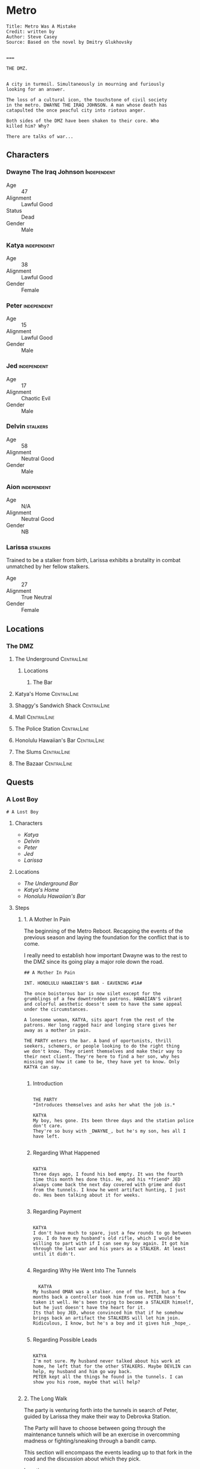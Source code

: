 * Metro
:PROPERTIES:
:header-args: :tangle ~/dev/projects/quest/metro/metro.fountain
:END:

#+begin_src fountain
Title: Metro Was A Mistake
Credit: written by
Author: Steve Casey
Source: Based on the novel by Dmitry Glukhovsky


===
#+end_src

#+begin_src fountain
  THE DMZ.


  A city in turmoil. Simultaneously in mourning and furiously
  looking for an answer.

  The loss of a cultural icon, the touchstone of civil society
  in the metro. DWAYNE THE IRAQ JOHNSON. A man whose death has
  catapulted the once peacful city into riotous anger.

  Both sides of the DMZ have been shaken to their core. Who
  killed him? Why?

  There are talks of war...
#+end_src

** Characters
*** Dwayne The Iraq Johnson :Independent:

- Age :: 47
- Alignment :: Lawful Good
- Status :: Dead
- Gender :: Male

*** Katya :independent:

- Age :: 38
- Alignment :: Lawful Good
- Gender :: Female

*** Peter :independent:

- Age :: 15
- Alignment :: Lawful Good
- Gender :: Male

*** Jed :independent:

- Age :: 17
- Alignment :: Chaotic Evil
- Gender :: Male

*** Delvin :stalkers:

- Age :: 58
- Alignment :: Neutral Good
- Gender :: Male

*** Aion :independent:

- Age :: N/A
- Alignment :: Neutral Good
- Gender :: NB

*** Larissa :stalkers:

Trained to be a stalker from birth, Larissa exhibits a
brutality in combat unmatched by her fellow stalkers.

- Age :: 27
- Alignment :: True Neutral
- Gender :: Female

** Locations
*** The DMZ
**** The Underground :CentralLine:
***** Locations
****** The Bar
**** Katya's Home :CentralLine:
**** Shaggy's Sandwich Shack :CentralLine:
**** Mall :CentralLine:
**** The Police Station :CentralLine:
**** Honolulu Hawaiian's Bar :CentralLine:
**** The Slums :CentralLine:
**** The Bazaar :CentralLine:
** Quests
*** A Lost Boy

#+begin_src fountain
# A Lost Boy
#+end_src

**** Characters

- [[*Katya][Katya]]
- [[*Delvin][Delvin]]
- [[*Peter][Peter]]
- [[*Jed][Jed]]
- [[*Larissa][Larissa]]

**** Locations

- [[*The Bar][The Underground Bar]]
- [[*Katya's Home][Katya's Home]]
- [[*Honolulu Hawaiian's Bar][Honolulu Hawaiian's Bar]]

**** Steps
***** 1. A Mother In Pain

The beginning of the Metro Reboot. Recapping the events of
the previous season and laying the foundation for the
conflict that is to come.

I really need to establish how important Dwayne was to the
rest to the DMZ since its going play a major role down the
road.

#+begin_src fountain
  ## A Mother In Pain

  INT. HONOLULU HAWAIIAN'S BAR - EAVENING #1A#

  The once boisterous bar is now silet except for the
  grumblings of a few downtrodden patrons. HAWAIIAN'S vibrant
  and colorful aesthetic doesn't seem to have the same appeal
  under the circumstances.

  A lonesome woman, KATYA, sits apart from the rest of the
  patrons. Her long ragged hair and longing stare gives her
  away as a mother in pain.

  THE PARTY enters the bar. A band of oportunists, thrill
  seekers, schemers, or people looking to do the right thing
  we don't know. They orient themselves and make their way to
  their next client. They're here to find a her son, why hes
  missing and how it came to be, they have yet to know. Only
  KATYA can say.

#+end_src

****** Introduction

#+begin_src fountain

  THE PARTY
  ,*Introduces themselves and asks her what the job is.*

  KATYA
  My boy, hes gone. Its been three days and the station police
  don't care.
  They're so busy with _DWAYNE_, but he's my son, hes all I
  have left.

#+end_src

****** Regarding What Happened

  #+begin_src fountain

    KATYA
    Three days ago, I found his bed empty. It was the fourth
    time this month hes done this. He, and his *friend* JED
    always come back the next day covered with grime and dust
    from the tunnels. I know he went artifact hunting, I just
    do. Hes been talking about it for weeks.

  #+end_src

****** Regarding Payment

#+begin_src fountain

  KATYA
  I don't have much to spare, just a few rounds to go between
  you. I do have my husband's old rifle, which I would be
  willing to part with if I can see my boy again. It got him
  through the last war and his years as a STALKER. At least
  until it didn't.

#+end_src

****** Regarding Why He Went Into The Tunnels

#+begin_src fountain

    KATYA
  My husband OMAR was a stalker. one of the best, but a few
  months back a controller took him from us. PETER hasn't
  taken it well. He's been trying to become a STALKER himself,
  but he just doesn't have the heart for it.
  Its that boy JED, whose convinced him that if he somehow
  brings back an artifact the STALKERS will let him join.
  Ridiculous, I know, but he's a boy and it gives him _hope_.

#+end_src

****** Regarding Possible Leads

#+begin_src fountain

  KATYA
  I'm not sure. My husband never talked about his work at
  home, he left that for the other STALKERS. Maybe DEVLIN can
  help, my husband and him go way back.
  PETER kept all the things he found in the tunnels. I can
  show you his room, maybe that will help?

#+end_src

***** 2. The Long Walk

The party is venturing forth into the tunnels in search of
Peter, guided by Larissa they make their way to Debrovka
Station.

The Party will have to choose between going through the
maintenance tunnels which will be an exercise in overcomming
madness or fighting/sneaking through a bandit camp.

This section will encompass the events leading up to that
fork in the road and the discussion about which they pick.

- Location :: Tunnels

#+begin_src fountain
  ## The Long Walk

  EXT. TUNNELS #1B#

  The Party begins their long quest to Debrovka Station. The
  journey only made possible by their stalwart guide Larissa,
  navigating every abandoned station, wading through every
  flooded maintenance bay, and avoiding every mutated
  monstosity the tunnels can throw at you.

  At every turn a new danger, a perpetual darkness at the end
  of every tunnel, watching, waiting, for its next victim to
  fall into its gloomy depths.
#+end_src

***** 3. Wading Through Memories
If the player's decide to make their way through the
maintenance tunnels, which looks to be the way Jed and Peter
went, they will have to contend with the ghosts of the
engineering team that used to work there.

I'm planning on this section to be mostly about will saves
and madness effects, being inspired heavily by the valve
scene from /Chernobyl/.

#+begin_src fountain
## Wading Through Memories
#+end_src

****** Music

- [[https://open.spotify.com/track/0aud7NouD28YTcD7WJzioD?si=8NBmnrQySfKBQyrqc_mlRQ][The Door]] (High Madness)
- [[https://open.spotify.com/track/4f76tcz3PKwty5QVA8JVCA?si=413VVlP8TbGQi1tIsv1YgA][Cooridors]] (Medium Madness)
- [[https://open.spotify.com/track/1cS7AxpJiwDhCh7v2B0LRd?si=MTATU3ICSuqD3devF-kqxw][Turbine Hall]] (Low Madness)

****** Layout

    #+begin_src artist :tangle no


                                         /----------+---------------+---+     .
                                      /--           |  stair down   |   |  .-+ m  ..
                                    /-      /-------+---------------+   +   .. -mm+   .
      +---------+                 --    /---             +---+-----++   +--+-#%+%%%.--.
      |entrance |                |    --                 | stairs  |      +..-%%#%m#- .
      +-----+   +                /   /                   +   +-----+       ..---m+.-. -
            |   |               /   /                    |   |             . .-.-..  .  +---+---+
            |   +               |   |                    |   |                 ..+|     | exit  |
            |   |          +----+   +----m .-. --.  +----+   +                    |     |   +---+
            |   |          |             | ..-.. +  |        |                    |     |   |
            |   +----------+            .%+*%%#m+m+-+ control| generator room     |     |   |
            |                            .m#+###+#+ - room   |                +---+-----+   |
            ++--+----------+            .m+m#m*+#++-+        |                |             |
                           |             -.---%m.  .+        +                |   +-----+---+
                           +----+   +----+-.. + .   +----+---+                |   |
                                |   |                    |     broken ladder  |   |
                                +   +                    |         +---+      |   |
                                |   +---------+          |       +-+---+------+   +
                                |             |          |       |     catwalk    |
                                +---+-----+   +          +-------+----------------+
                                          |   |
                                          |   |
                         +----------------+   +
                         |                    |
                         |                    |
                         |      barracks      |
                         |                    |
                         |                    |
                         +--------------------+

    #+end_src

****** Madness Events
******** The Wrench

#+begin_src fountain
  INT. GENERATOR BAY HUB #1C1#

  PC begins to make their way to the to the door, the sound of
  boots pushing through water echoing off the walls.

  PC's walk is interrupted when his boot strikes a metal
  object. Looking down he sees a large steel wrench, rusing
  away in the shallow water.

  Overcome by some indescribable urge, You reach into the
  murky water and retrieve the wrench. As you turn it over in
  your hands, the urge becomes a compulsion, a compulsion to
  get to work, its almost time for the shift change and your
  coworkers are depending on you.

  PC quickly snaps back to reality, dropping the wrench back
  into the water, it begins to sink, sink past the floor and
  into a deep dark abyss. Slowly glinting off your headlamp
  before finally disappearing into the blackness.
#+end_src

******** Crack In The Wall

#+begin_src fountain
  INT. GENERATOR BAY, BARRACKS #1C2#

  As PC makes their way down the row of abandoned bunks, a
  sliver of light catches their eye as it emanates from a
  crack in the wall.

  Approaching the light, your Geiger counter begins to tick,
  slowly at first, it quickly increases in intensity as your
  get closer. Standing in front of it now, the red light
  bathes your face in a warm glow. The Geiger counter now
  making a steady shrill screech.

  PC turns to the party motioning to the light, before turning
  back around to find the light has disappeared. No glow, no
  screeching Geiger counter, just a small crack in the cold
  concrete.
#+end_src

******** Change Of Scenery

#+begin_src fountain
INT. GENERATOR BAY #1C3#

#+end_src

******** Falling Off The Catwalk

#+begin_src fountain
INT. GENERATOR BAY #1C#


#+end_src

***** 3. Bandits

Gonna wing it lol

***** 4. The Station

This will mostly be a transition section to get the party
into the arcade. Probably will be mostly empty and lots of
descriptions of empty houses and displaced families.

Emphasis on the overwhelming silence.

This section will also include the party being sucked into
the XCOM arcade cabinet.

#+begin_src fountain
  ## The Station

  EXT. DEBROVKA STATION
#+end_src

***** 5. Vigilio, Confido

The Party will fight their way through a combat encounter
with sectoids and thinmen.

They'll be transported in on big sky and dropped into an
American city center to extract an HVT (Peter).

All damage in during the combat encounter will be real and
transfer over to their characters after the fight.

Peter also will not have any knowledge of who he is until
after he has been extracted and the party has exited the
cabinet.

The reward for completing the encounter will be an xcom pin.
It confers =Steadfast=: Never panic as a result of getting
wounded, allies panicking, allies getting wounded or killed,
or the intimidation ability.

Upon exist of the sky range the party will experience their
first earthquake signaling =The Collapse=.

#+begin_src fountain
  ## Infilitration

  You find yourself floating in space. Your surroundings a
  white grid going off in all directions toward infinity.
  Positioned directly across from one another, you feel
  yourself confined to a sitting position, strapped in to some
  invisible harness.

  Looking down you notice the world materializing below you
  one cell at a time, filling out each cell looks to be the
  tops of buildings. They quickly move past you and as more
  and more of the world materializes, you find yourself flying
  over a vast moonlit cityscape. Only once the last patch has been
  filled does a cabin begin to form around you

  INT. SKYRANGER - NIGHT

  Flooded with memories of past missions, you feel at ease
  inside the cabin of the =Sky Ranger=. Your dauntless pilot
  BIG SKY has pulled you out of many a hot evac, never once
  leaving the squad behind.

  Crackling over the intercom. Central Officer Bradford begins
  his briefing.

  CENTRAL OFFICE BRADFORD
  U.N. official PETER VAN DOOR and his entourage were caught
  in an explosion that decimated a nearby city block, and
  we're picking up hostiles converging in on the area. We need
  you to confirm Mr. Van Doorn is still alive, and bring him
  back safe before the whole place is overrun.

  The cabin light flashes and you are bathed in a red glow.
  The Crew Chief lifts his hand raising two fingers.

  CREW CHIEF
  TWO MINUTES!

  You release your harness, and retrieve your weapons. The
  sounds of magazines being loaded and bolts racked fills the
  cabin of the sky ranger.

  CREW CHIEF
  ONE MINUTE!

  Standing now you grab on to railing above you and face the
  rear of the sky ranger. The CREW CHIEF lowers the ramp,
  rooftops rushing past before melding back into the skyline.

  BIG SKY brings the sky ranger into a hard banking left turn,
  your body leaning into the turn, as he brings the aircraft
  in for a landing. The wheels of the sky ranger barely
  touching the ground before the CREW CHIEF waves you down the
  ramp.

  The LIGHT FLASHES GREEN.

  Sprinting down the ramp, you take up positions behind a
  burnt out police cruiser. BIG SKY lifting off to orbit the
  AO as quickly as he landed.
#+end_src
https://youtu.be/RdzpXmcLk-U?t=42

Van Doorn will be located in the back corner having
baricaded himself in an old office. He will start saying Van
Doorn's voice lines as the party gets near.

Van Doorn (Peter) Can only speak van doorn's voice lines,
and any attempt to ask him another question will result in
him saying another pre-canned voice line. from the following
list.

- "You the Ops team? Get over here!"
- "Get down here! Not fair if I have all the fun."
- "You coming down here or what?"
- "Come on! I won't go down without a fight."
- "Thank God you're here. I'm still breathing, but I
  can't say the same for a lot of my boys. Let's get out
  of here before any more of those things show up."
- "I don't know what outfit you're from, but I haven't
  seen gear like that before."
- "If we get out of here alive, I just hope I get
  another shot at these alien bastards... I owe it to my
  men."
- "I just wish I could have done more for my people, I
  lost some good men."
- "It was looking bad out there. I might not have made
  it if you didn't show up."
- "I owe you one... seriously... I wouldn't be here
  without your help."

****** *Post Exfil*
On mission complete, the squad will experience the world
dematerializing around them until they are standing in the
white void.

Once their they will see a mission complete screen and a
floating keyboard asking them to enter a name for the high
score board.

the board will have several names all with =DNF= as their
score. their names (if asked are)

- Ian Cognito
- Gurgglenoise
- Nachos Del Grande
- Crinkledink Whizzlefizz

#+begin_src fountain
  ## Exfiltration

  Strapped securely into your seats aboard the =Sky Ranger=,
  the dim lights of the cabin bring you comfort as BIG SKY
  sets course for home.

  It is in that moment, flying above that moonlit cityscape
  that the CREW CHIEF dematerializes before your eyes, quickly
  followed by BIG SKY. Left alone in the cabin of the =Sky
  Ranger= it's not long before the cabin dematerializes too.
  Strapped into an invisible harness, hurtling over rooftops,
  all the memories of past missions, friends back at base,
  your lives before XCOM, fade away, until all that's left is
  ... you.

  The world itself quickly follows suit, quickly replaced by a
  gridded grey room. The harness no longer holding you in
  place, you find yourselves standing before a massive
  floating monitor.

  CABINET
  MISSION COMPLETE!

  The words are quickly replaced by a prompt, a keyboard
  materializing in front of the party.

  CABINET
  HIGH SCORE: 13,029
  Enter name:

  (the party enters a name for the scoreboard)

  Exiting the high score screen, your vision begins to fade to
  black. When it returns, you are standing in front of the
  cabinet, your high score displayed prominently at the top.
  $(random party member), to your right a small child barely
  chest height is looking confusedly around the room.
#+end_src

Timmy will be generally confused, having no memory of the
encounter in the cabinet.

******* Do you remember what happened?
#+begin_src fountain
  TIMMY
  I don't know? I remember walking through the station,
  finding the cabinet and then PETER put the coin in the
  cabinet and, and, and that's it...

  TIMMY'S eyes go wide, he looks up at you frantically.

  TIMMY
  PETER! where's PETER!? He has to be here

  TIMMY begins madly looking about the room for signs of his
  friend. His eyes darting from you, to the cabinet, to other
  parts of the room. It's not long before his eyes fall to the
  frail lifeless legs of PETER peaking out from behind one of
  the turned over cabinets.

  TIMMY
  No No NO NO NO NO NO NO NO...

  He starts trying to push his way past you, to see his friend.
#+end_src

******* $(if the players try to prevent him from seeing the body)
#+begin_src fountain
  TIMMY
  PLEASE! I just want, I just...

  TIMMY looks up at you

  TIMMY
  He's my friend...

  his tiny body desperately tries to push past you. His
  eyes welling with tears. His attempts to push past
  growing weaker and weaker until it's barely a meek
  clawing. He collapses in your arms, his wails echoing off the
  walls of the long dead station. His tears soaking the
  cloth of your shirt.
#+end_src

******* $(if the players let him pass)
#+begin_src fountain
  You step aside, letting him have one last look at his friend
  before moving on.

  TIMMY scrambles past you, sprinting towards the back of the
  arcade. He comes to a stop just behind the turned over
  cabinet. All his frantic energy leaves his body as he stands
  still over what's left of his friend. Several minutes go by
  before TIMMY turns the body of his friend, having seen the
  fruits of all their childhood misdeeds vanish before his
  yes.

  TIMMY walks up to $(random party member). Gaze cast
  downward.

  TIMMY
  Can we go?
#+end_src

****** *After Exit*
The party will experience the first earth quake signaling
the coming collapse.

#+begin_src fountain
  Gathering yourselves, you turn and make your way out of the
  arcade. As you reach the threshold of the arcade, the floor
  beneath you begins to shake, then the walls, then the
  ceiling. Dust falling all around you, quickly followed by
  several loose ceiling tiles.

  As quickly the tremor came, it leaves. The only sign it ever
  having been there a few broken ceiling tiles and some extra
  dust on the dusty floor.
#+end_src

******* Mechanics
Combat will use my combat calculator in coordination with
roll20

*Characters*
*Thin Man*
Thin Men are unnervingly human-looking aliens who apparently
*serve as infiltrators for the invaders. They have short
*black hair and wear blue suits.

- /Acid Spit/ :: Reduces =aim= by 4 and =mobility= by a quarter.
- /Jumpy Legs/ :: Can leap to high ground.
- /Suppression/ :: Pin an enemy unit with withering fire.

*Sectoid*
Sectoids are weak and die quickly against experienced
soldiers, but are still dangerous early in the campaign.

- Suppression :: Pin an enemy unit with withering fire.
- Psy Panic :: Cause a unit to panic on their turn for 1-2
  turns.

*Assault*
CQC Specialist

- Run & Gun :: Allows firing or Overwatch after Dashing.
- Close Combat :: Specialist Confers a reaction shot against
  any enemy who closes to within 4 tiles. (Passive)

*Infantry*
Backbone of the infantry.

- Light 'Em Up :: Standard shots no longer end the turn, if
  taken as the first action.
- Covering Fire :: Overwatch can trigger on firing actions
  as well as movement. (Passive)
- Suppression :: Pin an enemy unit with withering fire.

*Gunner*
Heavy weapons specialist.

- Suppression :: Pin an enemy unit with withering fire.
- Holo-Targeting :: Shooting at or suppressing enemies
  confers +2 Aim to allies' attacks on those enemies until
  end of turn. (Passive)

*Sniper*
Long range specialist

- Squadsight :: Allows firing at targets in any allys sight
  radius within weapon range. (Passive)
- Low Profile :: Makes half cover grant full cover defensive
  bonus (Passive)

***** 6. Close Encounter Of A Third Kind

After recovering Peter, the party will encounter [[*Aion][Aion]]
wandering the tunnels downtrodden at their failure to stop
this coming collapse.

Before they leave the party, they're gonna enlist the party
for help fighting the force that is drawing to destroy the
metro/humanity.

#+begin_src fountain
  ## Close Encounter Of A Third Kind

  In the distance the party hears a sound. A rock kicked.

  Looking in in that direction $(random party member), you see
  a woman meandering toward you, she seems lost, or not
  looking to be found? She has no belongings with her, just
  the clothes on her back. Clothes that seem distinctly clean
  for being in the metro. The same goes for her long brown
  hair, shining in the light of your headlamp.

  The woman kicks another rock haphazardly in your direction,
  not seeming to notice your presence. It tumbles down the
  tracks before softly bouncing off $(random party member)'s
  shoe.

  The woman stops, looking up she and seeing the party, she
  deflates, shoulders slumping and head falling.

  AEON (female)
  Oh... It's you...

  $(random party member), taking a step forward, he picks up
  the rock, looking it over briefly before flicking it at
  your face.

  AEON (male)
  I guess I should have seen this coming.
  Probability and all that...
#+end_src

****** If asked what the party did to earn AEON'S wrath
#+begin_src fountain
  AEON
  (scoffing)
  Oh, a great many things..

  In the blink of an eye, the $(random pronoun) has
  disappeared from view. You all take a step back,
  trying process what metro trickery this is.

  Vardan, startled by a sound coming from behind them.

  AEON
  BOOOO!!!!
  (laughing)
  (Deep sigh of satisfaction)

  Walking up beside Vardan, she puts a hand on your shoulder.

  AEON
  It's the little things that make it all worth it.
  Wouldn't you say so Vardan?
  or...
  or, was it MARK?
  You know, I can't remember anymore...

  Walking down the line they come up to DICK. Looking over
  this caricature of a man.

  AEON
  Never satisfied are we?
  Have you tried settling on just one?
  (leaning in closer)
  Or does the thought scare you more than you let on?

  Continuing down the line, they almost pass VINCENZO
  by without so much as a glance. Only after a few
  feet do they seem to realize that someone was actually
  standing there.

  AEON
  You...
  You are something new aren't you?
  I like new...

  The woman steps closer, invading your personal space. She
  brings her face with an inch of yours. Inspecting you as a
  child would a new doll.

  AEON
  We're going to have a lot of fun, I can tell.

  Finally coming up to RICKY PHOENIX, the man's average build
  standing in stark relief to RICKY'S wrestler body.

  AEON
  (staring at RICKY'S right hand)
  Given up the search haven't we?
  Or were you just bored?
  (laughing)

  The woman begins to cackle, keeling over trying to contain
  it. Obviously finding the whole situation unbearable funny.
#+end_src

****** If the party threatens AEON with violence
#+begin_src fountain
  You raise your weapon, trying to gain control over the
  situation rapidly deteriorating before you.

  AEON
  (starting to cry)
  Please, Please do it.
  I beg you.
  Let me sleep...

  The woman falls to her knees in front of you, tears
  streaming down her face. She reaches out pulling the barrel
  closer until its resting on her forehead.

  AEON
  Please...
#+end_src

******* If the party doesn't pull the trigger
#+begin_src fountain
  You deflate, unable to pull the trigger. The barrel of your
  gun slowly falling away from her forehead

  AEON
  Come on.
  Do it.
  (voice filling with disdain)
  DO IT

  She grabs the end of the gun forcing it back to her
  forehead.

  AEON
  WHAT ARE YOU WAITING FOR!

  She digs her head into the barrel, it leaves a mark. The
  woman looks up at you face filled with rage at your
  inaction.

  AEON
  Pathetic...

  She slaps the gun away and stands back up.
#+end_src

******* If the party does pull the trigger
#+begin_src fountain
  You pull the trigger, bracing for the recoil that never
  comes.

  In your hands, a harmless wooden broom.

  Standing now, the woman looks over your gun, somehow in her
  hands now.

  AEON
  Sometimes I forget how small you are...

  Barely having time to flinch, she brings the weapon to her
  shoulder and pulls the trigger.

  Your hands are halfway up to your face before you realize
  that the only thing that came out of the barel were a few
  delicate soap bubbles.

  AEON
  (laughing)

  Satisfied with the show, she tosses your weapon back to you.
#+end_src

****** If the party continues to ask who AEON is (or enough time has passed)
#+begin_src fountain
  AEON
  Me?

  Bristling at the question, the woman walk up to you.

  AEON
  I am...

  They snap their fingers. The person standing before you is
  no longer that young woman with beautiful long brown hair.
  They have been replaced by an elderly woman. Her face filled
  with grief, having seen many a tragedy in these tunnels.

  AEON
  Whoever..

  Snap! A grime covered young man, head buzzed short. The
  straps of his plate carrier digging into his skin. His eyes
  glazed over staring through you. How much war has this man
  seen?

  AEON
  I want...

  Snap! Another switch, but it doesn't stop with just one. A
  new person takes their place quickly, several a second now.
  A small child, an elderly man, a wounded stalker.
  Every face a new life, a new story. The pace quickens. It's
  overwhelming. So many lives, so much history flashing before
  your eyes.

  You take a step back unable to cope with what you're seeing.
  The flickering form of humanity follows you.

  AEON
  To be.

  A final snap of their fingers, before they seem to settle on
  the body of the young woman. Turning away from you.
  Satisfied at the display they've put on.
#+end_src
****** At the end of the encounter
#+begin_src fountain
  The world begins to violently shake. More violent than the
  last time, pieces of concrete falling from the ceiling. You
  scrambled out of the way of a few larger pieces.

  The woman doesn't seem to care. More saddened at having to
  stop playing than concerned about the concrete trying to
  impale them.

  The shaking subsides, several chunks of concrete littering
  the tunnel.

  AEON
  (sighing)
  Next time...

  The woman starts meandering down the tunnel. Seemingly
  content to resume wandering. Looking back over their
  shoulder at you.

  AEON
  Well, I hope I wont be seeing you...

  They take a another step down the tunnel before stopping.

  AEON
  Maybe...
  With more people?

  Turning around, they glace at the party.

  AEON
  I mean.
  I't can't hurt?
  Yea yea yea, okay.

  The woman turns back around quickly making their way down
  the tunnel, a little more purpose in their stride, before
  fading into the darkness of the tunnel.

  Alone now, a bit of moonlight shining through a new crack in
  the ceiling, you can't help but feel you've been volunteered
  for something.
#+end_src
***** 7. The First End

Upon returning from the tunnels and experiencing
increasingly violent earthquakes. The party will return
Peter to Katya.

At that moment a final, extremely energetic earthquake will
begin leading to chaos and falling debris as the DMZ begins
to tear apart.

Before it's complete destruction the party will see and
speak to Aion who will express excitement at seeing them
soon, just before they are taken by the destruction of the
earthquake.

The entire party dies and we end the session.

#+begin_src fountain
  ## The First End

  KATYA nearly faints at the sight of her son safe trailing
  behind you. They lock eyes, PETER runs into his mother's
  waiting arms.

  The sight brings a smile to DELVIN'S grizzled face. He looks
  at LARISSA, she shrugs and starts making her way to back to
  the underground bar.

  KATYA
  THANK YOU THANK YOU THANK YOU

  She goes in to hug you, but stops half way. thinking better
  of it. The results, a weird half hearted chest pat with a
  bit of straightening out the wrinkles in your clothes.
  Adorable in a way only a mother can pull off.

  KATYA
  Let me get you what I owe you.
  It was this right?

  She pushes a puch full of caps to you.

  KATYA
  And, and...
  I know I'm forgetting something.

  Her eyes open wide.

  KATYA
  The gun! Thats right the gun!
  Let me go get it, I'll be right back.

  She gives PETER another deep hug before taking him by the
  hand and running back to their humble home.

  DELVIN
  You did good.

  He smiles. something tells you thats all you're going to get
  from him.

  DEVLIN
  I'm going to make sure PETER'S not left alone while KATYA
  gets you the rifle.

  He turns around following KATYA and PETER. His shoulder's
  unclenched in a way you haven't seen before.
#+end_src

From here the party will be given a few seconds of respite
to enjoy the accomplishment of completing the job before the
collapse comes.

#+begin_src fountain
  The world starts to shake. A violence you haven't
  experienced before. It quickly surpasses the last tremor,
  showing no signs of abating.

  The people around you growing increasingly concerned as it
  becomes clear that the tremor isn't going away. A chunk of
  concrete falls from the ceiling crushing a nearby vendor's
  stall. Panic sets in, people begin running in all directions
  trying to take cover from the debris and get their loved
  ones to safety.

  In the bustle of people, one woman stands unconcerned. You
  catch her gaze and she gestures to your right. Following her
  gesture you see a man in a suit casually reading a
  newspaper.

  He bounces to his feet, putting the newspaper down on the
  bench.

  AEON
  Having fun yet?

  A large piece of concrete detaches from the ceiling and
  crushes HONOLULU HAWAIIAN'S BAR into a heap of debris and
  twisted metal.

  AEON
  I mean they're not.

  A large crack begins forming underneath $(random party
  member)'s feet.

  You jump to one side as the crack in the earth opens up into
  a crevice.

  Peering over the edge reveals a great white void. A
  bottomless unending expanse of nothing. You jump back as the
  split in the world begins to expand consuming several
  buildings. People begin to fall in, as it violently expands
  through the DMZ.

  AEON
  That's my cue.

  The man turns toward the expanding fracture in the world.
  Glancing back at the party.

  AEON
  I've been thinking.
  You can call me AEON.
  I've always had a flare for the dramatic.

  The man smiles before turning back to the void.

  AEON
  Be seeing you...

  With a cavalierness in stark contrast to the crumbling
  world around you. He jumps into the void, falling quickly
  out of view.
#+end_src

Party should maybe roll a will save here to panic.

The party can now do whatever they please, the course of the
collapse has been set. Eventually they will fall in hurtling
toward THE END.

#+begin_src fountain
  You tumble into the void, screaming as you fall head over
  heals into the blinding light. The fissure you fell through
  quickly fading from view. With no landmarks to guide you,
  you lose all sense of direction.

  In some direction, in the distance a small black spec. You
  fixate on it, the only thing that stands apart in this
  expanse of nothingness.

  It begins to grow, slowly at first, but soon it becomes
  noticeable. Rapidly, it starts to eat away at the white void
  , until there's more darkness than light.

  The lightness quickly shrinking into a spec, the only
  remnant of the world you came from, until it is not.

  And you are gone.
#+end_src

*** New Beginnings

With the rebirth of the metro once again, the party will be
given the opportunity to change their characters without
removing their memories.

From there they will be told by AEON that it's they day of
the assassination of DWAYNE THE IRAQ JOHNSON and that they
need to prevent his death, because the ensuing chaos
accelerates the destruction of the world.

Aeon has the power to transfer a PC's consciousness into
another body which is how changing character's will be done
between collapses.

#+begin_src fountain
  # New Beginnings

  INT. NONDESCRIPT INN ROOM - MORNING

  Awakening in the inn room you've called home for longer than
  you can remember. You come to a seat on the edge of your
  bed. The sweat that covers your body makes you think that it
  was a nightmare, but the vivid reality of your screams
  echoing silently into that horrible white void tell another
  story.

  Staring at the door to your room, it seems to stare back at
  you, asking

  THE DOOR
  What story do you hope to find when you open me?
  After all, I am a door you've opened many times before, and
  a door you will open many times to come.

  Doubt is a creeping feeling, slowly embedding itself into
  the deepest recesses of your mind. What if, these familiar
  walls are no longer so familiar? That maybe, one day, you
  will close your eyes and the next time you open them you are
  a stranger in your own home. a stranger, in your own body.
  You look back at the door.

  THE DOOR
  (taunting you)
  Look in the mirror.
  and tell me.
  what do you see?
#+end_src

**** Characters
- Aeon
- Dwayne
- Jesse
- Maria (Blue Shoes)

**** Locations
- Mayor's Office
- Crane Control Room
- Town Hall
- The Great Library
- Anomaly Field
**** Steps
***** Orientation
Having established their new identities the PC's will exit
their lodgings to find the DMZ bustling with activity. From
the commotion they find out that its the day before DWAYNE'S
assassination.

Soon after they will be greeted by AEON who will relay to
them what little they know about the collapse. AEON'S
knowledge of how/why the collapses are happening is
limited to:
- Seem to come after certain pivotal sociological events
- When AEON is consumed, time is brought back to one of the
  pivot events (death of DWAYNE in this case)
- Someone is orchestrating the events through acolytes
- Preventing the event, prevents the collapse

From this they will come to the conclusion that DWAYNE needs
to live and they're the only ones that can stop it.

#+begin_src fountain
  ## Orientation

  EXT. LOCAL INN - MORNING

  You stumble your way out of the inn, still reeling from
  the twist of fate. You are greeted by the fervent bustling
  crowd of DMZ residents going about their day. Their faces
  display not fear or dread, but excitement and purpose. You
  haven't seen the DMZ this buzzing since...

  $(random party member) a shoulder CRASHES into yours, you
  lurch, so does he. Confusion, in his right hand a stack of
  paper. You look into his face, Anger, his left hand clenches
  into a fist. You brace for a fight. The man looks to his
  right hand, catching a glimpse of something on the pages his
  face softens, fist un-clenches. He looks you in the eye.

  POSTER MAN
  I am so sorry.
  Please excuse my clumsiness.

  He extends out his hand to shake yours, his apology genuine.

  Satisfied, he moves past you and up to the wall behind you.
  Pulling a roll of tape from his pocket he goes to work
  putting up one of his posters. As he's finishing up, he
  looks back to see you gazing, he smiles and gives you a
  polite nod before walking off, posters in hand.

  _DWAYNE!_

  ONE NIGHT EVENT

      AT

  THE JSA

  midnight tonight!
  free admission
#+end_src

From here either the party will infer that time has somehow
gone back to the day of DWAYNE'S death or they will ask a
passerby what day it is. This is where AEON will enter to
explain what they know and give them the "quest" to prevent
DWAYNE'S murder.

#+begin_src fountain
  From across the street a gruff man sitting alone on a bench
  catches your attention. Upon seeing you, he springs to his
  feet, a piece of his shirt catching on a nail and ripping
  off another patch from the already patchy garment. He
  doesn't seem to mind.

  Quickly, he make's his way over to you, practically shaking
  with excitement.

  AEON
  (In a garish tone)
  Hello, hello, hello
  Welcome...

  The man goes in for a quick awkward hug with each of you.
  He smells funny.

  AEON
  Interesting times don't you think?
  (glancing at the poster of DWAYNE)
  A classic, but always fun to unravel.

  THE PARTY
  (Asking what they mean)

  AEON
  DWAYNE of course! Who else?
  He's *was* dead, now he's just *soon* to be dead.
  And that's where you come in.

  THE PARTY
  (Asking what they're supposed to be doing)

  AEON
  Well we're trying to move DWAYNE from the *soon* to
  be dead
  category and put him in the *not* going to be dead
  category.
  Otherwise...
  (gazing off a thousand yards away)
  You know...

  THE PARTY
  (Asking why AEON can't solve it themselves)

  AEON
  I mean, obviously I can't be in two places at once,
  wait...
  (Looking quizzically off to the side)
  No, definitely can't do that.
  I have other thing that need attending to.
  You know, a coup or something, It always tries
  something different.

  THE PARTY
  (Asking what "It" is)

  AEON
  I don't know, but it's definetly something. Usually it's an
  acolyte with a bomb strapped to their chest or a gun to
  someone's head. They ramble on about chaos, but I've never
  gotten anything more out of them.

  THE PARTY
  (Asking how they're supposed to know what to do)

  AEON
  You were there weren't you? What do you remember about it?
  [[If member's of the party weren't in the last season]]
  /* At least you three/four [[if ders is present]] were. I*/
  /* don't know what the rest of you were doing... */

  THE PARTY
  (regails some of their memories of DWAYNE'S death)

  AEON
  Well there you go!
  (looking at their watch)
  Look, I gotta go. You're going to do great!

  AEON begins to back away from the conversation.

  AEON
  Just remember. Don't fuck it up!

  AEON turns and runs into the crowd of people and you quickly
  lose sight of them.
#+end_src

***** A Future Murder

From here the party will begin to unwravel the mystery of
DWAYNE'S assassination. The actual plot of which is:

Two men and one woman have traveled from various parts of
the metro, each carrying a piece of a sniper rifle on their
person, smuggling it from station to station. Upon arrival
at the DMZ they bribed a crane operator (one of few
individuals with clearance to go up to the operating booth
which lies in neutral territory) for his pass. Using the
pass one of the assassins, brought the disassembled rifle up
to the booth where it was assembled and placed on a desk in
the middle of the room (It's intended firing position). With
the rifle in place, the assassin zeroed the rifle and
removed a single glass pane from the booth window that he
would be firing through, placing the panel in one of the
desk drawers. With the firing position established, the
rifle was disassembled and carried back out. On the day of
the assassination, the three assassins will make their way
up to the operator's booth, dispatching the guard in the
process, assemble the rifle and kill Dwayne. After killing
him they will disassemble the rifle, giving each of the
assassins back their case and make their way out of the DMZ
in separate directions.

The three clues for the operator room being a sniper's nest
are:
- Two small rectangular dustless spots on the table about 10
  inches apart with one larger rounder dustless spot about
  two feet back about the center line between the smaller
  spots (imprints left by the sniper rifle stock and the
  bipod during zeroing)
- The cutout pane from the window facing the JSA that lines
  up with the imprints on the desk. (firing port)
- A single military grade rifle round rolled under one of
  the desks (from one of the cases)

Each of the assassins will have a passport on their person
with stamps from each of the stations along their path.
Eaching having taken different paths, one passport isn't
enough to get a location. With all three passports, it will
become clear that all three assassin's came from the same
general area.

#+begin_src fountain
## A Future Murder
#+end_src

****** A Trip to the Mayor's Office

The party, upon realizing they can't get into the operator's
booth without authorization will have to speak with the
mayor, Jesse. Jesse is an idiot and will blow them off at
every turn either by regaling stories of his prowess at all
things or harassing Maria. When they finally say that Dwayne
is going to be assassinated Maria will push Jesse out and
begin to question the party as the true power of the mayor's
office.

#+begin_src fountain
  ### The Mayor and her Stooge

  INT. MAYOR'S OFFICE SECRETARY'S OFFICE - MIDDAY

  You enter into a secretary's office, it's sleek wood
  paneling and finely varnished furniture separate it from
  other places in the DMZ. Along the left wall, a row of
  cushioned chair leading toward the back and butting up
  against two wood sliding doors with large frosted glass
  windows. The blurry outline of a man is present in the
  glass. Tucked into the right corner a secretary is typing
  away at her workstation. The window blinds behind her are
  open, the bustle of the DMZ visible.

  THE PARTY
  (Makes there way into the room)

  MARIA
  (Glancing up from her computer)
  Hello, how can I help you?

  THE PARTY
  (Asking to see the mayor)

  MARIA looks through a calendar on her desk.

  MARIA
  I am so sorry, It seems that the mayor is busy at the
  moment. Can I make an appointment for you in, say, a few
  weeks?

  MARIA looks up at you expectantly.

  From behind the doors to the office you hear a voice yell
  out.

  MAYOR JESSE
  (excitedly)
  OOOOOOHHH, so close!
  Blue Shoes! That was, like, one of the best ones yet!
  You shoulda seen it!

  The figure behind the glass excitedly makes his way to the
  door, sliding it open just enough to stick his head through.

  MAYOR JESSE
  BLUE SHOES! DID YOU HEAR ME!
  (Spotting the party)
  Oh, hey man.

  MARIA sighs, looking back at the party.

  MARIA
  Let me introduce you...

  grabbing a notebook and some folders, she leads you to the
  doors. Sliding them open wide.

  MARIA
  Mr. Mayor, These gentlemen are here to speak
  with you.

  MARIA steps to the side gesturing you inside. Sliding the
  doors closed behind you, she takes a seat in the corner of
  JESSE'S office and begins taking notes. Blinds shut tight,
  the only light in the office is the warm glow of the
  incandescent light in the softly spinning ceiling fan.

  MAYOR JESSE
  You came to see, me? I mean like ya you did, I would come
  see me too! I'm, like, the best, man.
  Have you ever, like, played tiny golf? It's like regular
  golf, except, you know, tiny.
  Here, here, let me show ya.

  JESSE reaches out, grabbing $(random party member) and
  guiding them to the right side of his office. Where he has
  an overturned mug in one corner as a makeshift putting
  green. A dozen or more golf balls have pilled up in the
  corner having veered wildly off course.

  MAYOR JESSE
  (Lining up his putter)
  I'm like the best at it man. Like hole in ones every time.
  (Standing back)
  You know, like, I played a whole eight course game with that
  commie bastard ZALINSKY. I won of course, like, why wouldn't
  I.
  (Lining up his putter)
  This is obviously way too difficult for a beginner such as
  yourself.
  (Standing back)
  Actually why don't you putt, and you'll see how hard it is
  and how, like, amazing I am.

  He hands you the putter and stands to the side, arms crossed
  and a smug expression on his face.

  @$(selected party member)
  (sinks/doesn't sink the putt)

  MAYOR JESSE
  /* If pc sinks the putt */
  That's just like beginner's luck man, here watch a pro.
  /* if the pc doesn't sink the putt */
  See man, I'm just like the best, here watch a pro.

  JESSE hardly lines up his putter before clumsily whacking the
  golf ball hard into the corner, missing the mug completely.

  MAYOR JESSE
  You're like messing up my vibe standing so close to me, man.
  I can't putt like this, with you like, breathin down my
  neck, man.

  Visibly frustrated JESSE collapses into his office chair.

  THE PARTY
  (Mentioning MARIA in any way)

  MAYOR JESSE
  OH, Blue Shoes! She's like the best man.

  MARIA winces at the name. JESSE leans in attempting to whisper
  to you.

  MAYOR JESSE
  Isn't she like, soo hot, man. I mean, like, look at her.

  JESSE'S gaze makes its way all the way down MARIA'S body,
  until settling on her shoes, his mind salivating at the
  thought. Her disgust overt to everyone but JESSE.

  MAYOR JESSE
  She's, like, totally, my girlfriend man.

  MARIA gives JESSE an aggressively fake smile and rolls her
  eyes.

  MAYOR JESSE
  That's how I know she like, likes me man.

  THE PARTY
  (Mentioning the assassination of DWAYNE)

  MARIA stops taking notes, and for a moment the room is
  silent. The silence is broken by JESSE scoffing in disbelief
  at what he's hearing.

  MAYOR JESSE
  That's like, just your opinion man. Like, that's the dumbest
  thing I have *ever* heard. You come in hear, into my home,
  my humble abode, and accuse me of, like, not being a good
  mayor, man?

  He spreads his arms wide, putter still in hand.

  MAYOR JESSE
  You know what man, I think, like, you're like a saboteur or
  something. Come to ruin me, that's totally like treason man.

  JESSE'S rant is interrupted by MARIA, appearing by his side,
  a loose stack of papers in hand. She puts a gentle hand on
  his shoulder, handing him the stack of papers with a well
  practiced smile. He deflates at her touch.

  MARIA
  JESSE, don't you think you should be practicing for your
  ,*big* speech before the event tonight. Everyone's going to
  love it. Why don't you go practice in front of the mirror? I
  know how much you love that.

  MAYOR JESSE
  You know what, you're right BLUE SHOES, these people, like,
  don't deserve my attention. They're just like posers man.

  She begins to lead JESSE out of the office, nodding along
  with him, slipping $(random party member) a serious look.
  She gently nudges JESSE out of the office, giving him a
  another deft smile. JESSE lets out another stream of
  expletives at you before MARIA slides the doors closed.
  Letting out a sigh of relief, she walks back around the
  desk, leaning against it with both hands. The demure
  secretary has dissapeared and something else has taken its
  place

  MARIA
  What the fuck did you just drop at my doorstep?

  THE PARTY
  (Reiterating that DWAYNE will be assassinated)

  MARIA
  I need you to tell me *exactly* how you know this is going
  to happen, and it better be pretty damn convincing.

  THE PARTY
  (Explaining how they know, roll charisma)

  MARIA
  Fuck...

  She takes a seat in JESSE'S chair, leaning her head against
  clenched hands. She takes a break, collecting herself.

  MARIA
  Alright, I need evidence. Getting the event shut down is
  above even me, but if you can get me who, when, and how. I
  can *maybe* convince JESSE and we can prevent this disaster.
  What do you need from me?

  THE PARTY
  (Asking for access to the operator's room)

  MARIA
  Done.

  She picks up the phone dialing as she does so. Through the
  line you can hear the faint voice of a man.

  MARIA
  MARTIN, I have a few gentlemen hear that need access to the
  operator's booth.
  (beat)
  Yes, on my behalf. Ask for...

  Pulling her face away from the phone., she snaps her fingers
  at the party.

  MARIA
  One of your names...

  THE PARTY
  (giving one of their names)

  MARIA
  $(name given).
  (beat)
  Wonderful, Thank you M...
  (beat)
  Should be same time this Sunday. Wait..
  You're not still mad DAVIE took all your money are you?
  (beat)
  We *told* you, you can't out bluff DAVIE, MARTIN.

  You can hear the sound of a second man laughing in the
  background of the phone call. A wry smile forms on MARIA'S
  face, the first genuine smile you've seen from her.

  MARIA
  Look, MARTIN, I have to go.
  Make sure they get what they need.
  Thank you.

  She hangs up the phone, looking back at the party.

  MARIA
  You're good to go.
  MARTIN and CORIQ will get you up there.
  Do **NOT**, go past the booth into red territory. I don't
  want another mess to clean up.
  Anything else?

  THE PARTY
  (Asking about the BLUE SHOES name)

  Her face contorts at the mention of the name.

  MARIA
  I made the mistake of wearing a pair of blue shoes on my
  first day. JESSE seems to have taken a liking to them. Shame
  really, I liked those shoes...

  Her gaze drifts, lost in thought.

  /*
  If the party asks what happened to them

  MARIA
  I burned them.

  She says matter-of-factly.
  ,*/

  VINCENZO
  (Being a chauvinist to MARIA)

  MARIA'S face is filled with disdain. She looks to the rest
  of the party.

  MARIA
  Muzzle your mutt before I do it for you.

  VINCENZO
  (Continuing to be a chauvinist to MARIA)

  As you continue your misogynistic diatribe, MARIA quietly
  picks up her phone, speaking a few words to someone, her 
  words inaudible over your ranting.

  It's not a minute later that the doors slide open and in
  steps a hulking behemoth of a man. VINCENZO barely
  reaching his chin. Closing the door behind him.

  CHARLIE
  Ms. MARIA.

  MARIA
  CHARLIE.

  MARIA darts her eyes to VINCENZO. Action is immediate.
  CHARLIE grabs VINCENZO'S head with one hand, his wrist in
  the other before slamming his head hard against the desk,
  breaking VINCENZO'S nose.

  MARIA walks around the table, taking a half seat against the
  table next to VINCENZO'S head, facing CHARLIE.

  MARIA
  How's Janine, CHARLIE?

  CHARLIE
  Oh wonderful, Ms. MARIA.
  She wanted me to thank you for the skirt you got her.

  MARIA
  Well, she can thank me herself over dinner.
  Saturday at my place.
  I'll get you a sitter.

  CHARLIE
  We would love that, Ms. MARIA.

  They give each other a warm smile, while VINCENZO struggles
  helplessly under CHARLIE'S iron grip.

  MARIA
  Do you think he's learned his lesson?

  CHARLIE leans in next to VINCENZO, contorting his wrist to
  it's breaking point, the pain excruciating.

  CHARLIE
  Have you?

  VINCENZO
  (Agreeing)

  MARIA
  Thank you CHARLIE.

  CHARLIE releases VICENZO from his grip, and quietly slips
  out of the office. MARIA sits back in the office chair.

  THE PARTY
  (Asking why JESSE is kept around)

  MARIA
  He's the mayor. At least on paper.

  THE PARTY
  (Asking what she does)

  MARIA
  I keep things moving.
  A few more food stamps, a bit more housing assistance
  Small things, incremental, but they add up.
  (beat)
  Plus, a man like JESSE can open doors that are normally
  closed to me. As long as you handle his more...
  grating...
  behavior.

  THE PARTY
  (Making the gesture to leave)

  MARIA
  Report back when you find out whats going on. I'll see what
  I can do about increasing DWAYNE'S security detail in the meantime.
#+end_src

***** Finding the Source
***** Preparation
***** Confrontation
